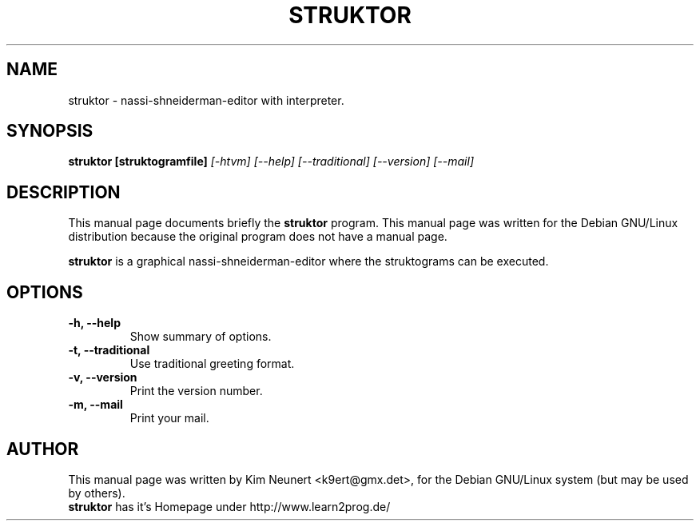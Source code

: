 .TH STRUKTOR 1
.\" NAME should be all caps, SECTION should be 1-8, maybe w/ subsection
.\" other parms are allowed: see man(7), man(1)
.SH NAME
struktor \- nassi-shneiderman-editor with interpreter.
.SH SYNOPSIS
.B struktor [struktogramfile]
.I [\-htvm] [\-\-help] [\-\-traditional] [\-\-version] [\-\-mail]
.SH "DESCRIPTION"
This manual page documents briefly the
.BR struktor
program.
This manual page was written for the Debian GNU/Linux distribution
because the original program does not have a manual page.
.PP
.B struktor
is a graphical nassi-shneiderman-editor where the struktograms can be executed.
.SH OPTIONS
.TP
.B \-h, \-\-help
Show summary of options.
.TP
.B \-t, \-\-traditional
Use traditional greeting format.
.TP
.B \-v, \-\-version
Print the version number.
.TP
.B \-m, \-\-mail
Print your mail.
.SH AUTHOR
This manual page was written by Kim Neunert <k9ert@gmx.det>,
for the Debian GNU/Linux system (but may be used by others).
.br
.B struktor
has it's Homepage under http://www.learn2prog.de/
